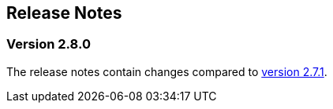 :jbake-title: Release Notes
:jbake-type: chapter
:jbake-tags: release-notes
:jbake-status: published
:jbake-order: 0
// NO :source-dir: HERE, BECAUSE N&N NEEDS TO SHOW CODE AT ITS TIME OF ORIGIN, NOT LINK TO CURRENT CODE
:images-folder-name: 01_releasenotes

== Release Notes

=== Version 2.8.0

The release notes contain changes compared to link:https://doc.linkki-framework.org/2.7/00_releasenotes/#_version_2_7_1[version 2.7.1].

// ==== Version Updates
//
// The following versions have been updated:
//
// [cols="a,a,a"]
// |===
// | Dependency | New version | Previous version
//
// | Faktor-IPS                    | 25.1.1.release (link:https://doc.faktorzehn.org/faktor-ips/25.1/01_releasenotes/index.html[Release Notes]) | 25.1.1.release
// | Vaadin                        | 24.5.12 (link:https://github.com/vaadin/platform/releases/tag/24.5.12[Release Notes]) | 24.5.12
// | Spring Boot                   | 3.4.2 (link:https://github.com/spring-projects/spring-boot/wiki/Spring-Boot-3.4-Release-Notes[Release Notes]) | 3.4.2
// |===

// ==== UI Annotations and Aspects

// ==== Other Improvements

// ==== Bugfixes